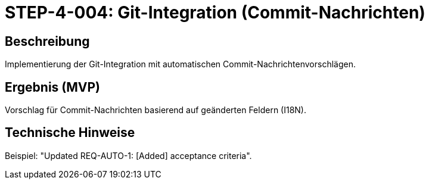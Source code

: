 = STEP-4-004: Git-Integration (Commit-Nachrichten)
:type: Integration
:status: Planning
:version: 1.0
:priority: Niedrig
:responsible: Integration Team
:created: 2025-09-14
:labels: git, integration, commit, vcs
:references: <<depends:STEP-4-003>>, <<enables:STEP-4-005>>, <<implements:REQ-INT-001>>

== Beschreibung
Implementierung der Git-Integration mit automatischen Commit-Nachrichtenvorschlägen.

== Ergebnis (MVP)
Vorschlag für Commit-Nachrichten basierend auf geänderten Feldern (I18N).

== Technische Hinweise
Beispiel: "Updated REQ-AUTO-1: [Added] acceptance criteria".
